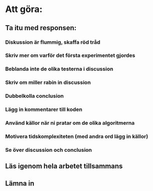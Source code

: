 * Att göra:
** Ta itu med responsen:
*** Diskussion är flummig, skaffa röd tråd
*** Skriv mer om varför det första experimentet gjordes
*** Beblanda inte de olika testerna i discussion
*** Skriv om miller rabin in discussion
*** Dubbelkolla conclusion
*** Lägg in kommentarer till koden
*** Använd källor när ni pratar om de olika algoritmerna
*** Motivera tidskomplexiteten (med andra ord lägg in källor)
*** Se över discussion och conclusion
** Läs igenom hela arbetet tillsammans
** Lämna in

